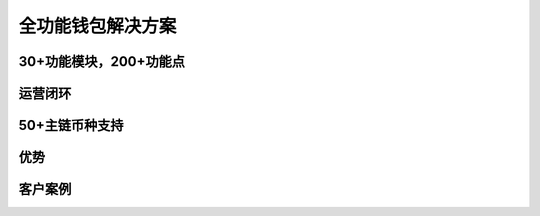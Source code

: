 .. HiCoin documentation master file, created by
   sphinx-quickstart on Sun Sep  1 21:32:34 2019.
   You can adapt this file completely to your liking, but it should at least
   contain the root `toctree` directive.

全功能钱包解决方案
=============================

30+功能模块，200+功能点
------------------------------

运营闭环
-------------

50+主链币种支持
------------------------

优势
-----------

客户案例
----------------
